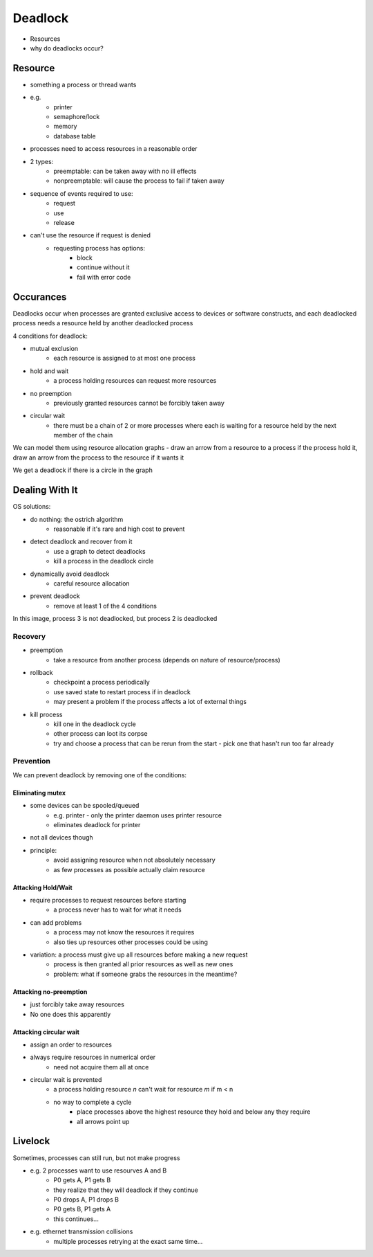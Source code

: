 Deadlock
========

- Resources
- why do deadlocks occur?

Resource
--------

- something a process or thread wants
- e.g.
    - printer
    - semaphore/lock
    - memory
    - database table
- processes need to access resources in a reasonable order
- 2 types:
    - preemptable: can be taken away with no ill effects
    - nonpreemptable: will cause the process to fail if taken away

- sequence of events required to use:
    - request
    - use
    - release
- can't use the resource if request is denied
    - requesting process has options:
        - block
        - continue without it
        - fail with error code

Occurances
----------

Deadlocks occur when processes are granted exclusive access to devices or software constructs, and each deadlocked
process needs a resource held by another deadlocked process

4 conditions for deadlock:

- mutual exclusion
    - each resource is assigned to at most one process
- hold and wait
    - a process holding resources can request more resources
- no preemption
    - previously granted resources cannot be forcibly taken away
- circular wait
    - there must be a chain of 2 or more processes where each is waiting for a resource held by the next member of the chain

We can model them using resource allocation graphs - draw an arrow from a resource to a process if the process hold it,
draw an arrow from the process to the resource if it wants it

We get a deadlock if there is a circle in the graph

Dealing With It
---------------

OS solutions:

- do nothing: the ostrich algorithm
    - reasonable if it's rare and high cost to prevent
- detect deadlock and recover from it
    - use a graph to detect deadlocks
    - kill a process in the deadlock circle
- dynamically avoid deadlock
    - careful resource allocation
- prevent deadlock
    - remove at least 1 of the 4 conditions

.. image:: _static/deadlock/ex1.png
    :width: 350

In this image, process 3 is not deadlocked, but process 2 is deadlocked

Recovery
^^^^^^^^

- preemption
    - take a resource from another process (depends on nature of resource/process)
- rollback
    - checkpoint a process periodically
    - use saved state to restart process if in deadlock
    - may present a problem if the process affects a lot of external things
- kill process
    - kill one in the deadlock cycle
    - other process can loot its corpse
    - try and choose a process that can be rerun from the start - pick one that hasn't run too far already

Prevention
^^^^^^^^^^
We can prevent deadlock by removing one of the conditions:

Eliminating mutex
"""""""""""""""""

- some devices can be spooled/queued
    - e.g. printer - only the printer daemon uses printer resource
    - eliminates deadlock for printer
- not all devices though
- principle:
    - avoid assigning resource when not absolutely necessary
    - as few processes as possible actually claim resource

Attacking Hold/Wait
"""""""""""""""""""

- require processes to request resources before starting
    - a process never has to wait for what it needs
- can add problems
    - a process may not know the resources it requires
    - also ties up resources other processes could be using
- variation: a process must give up all resources before making a new request
    - process is then granted all prior resources as well as new ones
    - problem: what if someone grabs the resources in the meantime?

Attacking no-preemption
"""""""""""""""""""""""

- just forcibly take away resources
- No one does this apparently

Attacking circular wait
"""""""""""""""""""""""

- assign an order to resources
- always require resources in numerical order
    - need not acquire them all at once
- circular wait is prevented
    - a process holding resource *n* can't wait for resource *m* if m < n
    - no way to complete a cycle
        - place processes above the highest resource they hold and below any they require
        - all arrows point up

.. image:: _static/deadlock/ex2.png
    :width: 350

Livelock
--------
Sometimes, processes can still run, but not make progress

- e.g. 2 processes want to use resourves A and B
    - P0 gets A, P1 gets B
    - they realize that they will deadlock if they continue
    - P0 drops A, P1 drops B
    - P0 gets B, P1 gets A
    - this continues...
- e.g. ethernet transmission collisions
    - multiple processes retrying at the exact same time...

